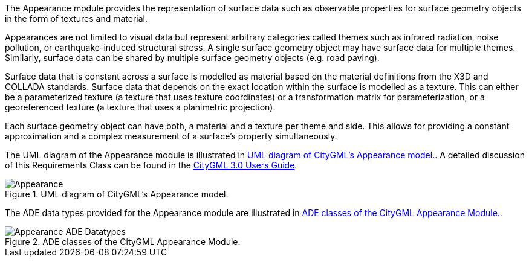The Appearance module provides the representation of surface data such as observable properties for surface geometry objects in the form of textures and material.

Appearances are not limited to visual data but represent arbitrary categories called themes such as infrared radiation, noise pollution, or earthquake-induced structural stress. A single surface geometry object may have surface data for multiple themes. Similarly, surface data can be shared by multiple surface geometry objects (e.g. road paving).

Surface data that is constant across a surface is modelled as material based on the material definitions from the X3D and COLLADA standards. Surface data that depends on the exact location within the surface is modelled as a texture. This can either be a parameterized texture (a texture that uses texture coordinates) or a transformation matrix for parameterization, or a georeferenced texture (a texture that uses a planimetric projection).

Each surface geometry object can have both, a material and a texture per theme and side. This allows for providing a constant approximation and a complex measurement of a surface’s property simultaneously.

The UML diagram of the Appearance module is illustrated in <<appearance-uml>>. A detailed discussion of this Requirements Class can be found in the link:http://docs.opengeospatial.org/DRAFTS/20-066.html#ug-model-appearance-section[CityGML 3.0 Users Guide].

[[appearance-uml]]
.UML diagram of CityGML’s Appearance model.
image::figures/Appearance.png[]

The ADE data types provided for the Appearance module are illustrated in <<appearance-uml-ade-types>>.

[[appearance-uml-ade-types]]
.ADE classes of the CityGML Appearance Module.
image::figures/Appearance-ADE_Datatypes.png[]
